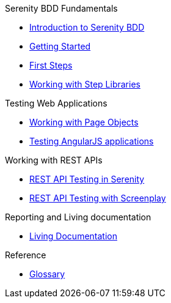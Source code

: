 .Serenity BDD Fundamentals
* xref:index.adoc[Introduction to Serenity BDD]
* xref:getting-started.adoc[Getting Started]
* xref:first-steps.adoc[First Steps]
* xref:step-libraries.adoc[Working with Step Libraries]

.Testing Web Applications
* xref:page-objects.adoc[Working with Page Objects]
* xref:angularjs.adoc[Testing AngularJS applications]

.Working with REST APIs
* xref:serenity-rest.adoc[REST API Testing in Serenity]
* xref:serenity-screenplay-rest.adoc[REST API Testing with Screenplay]

.Reporting and Living documentation
* xref:living-documentation.adoc[Living Documentation]

.Reference
* link:glossary.adoc[Glossary]
